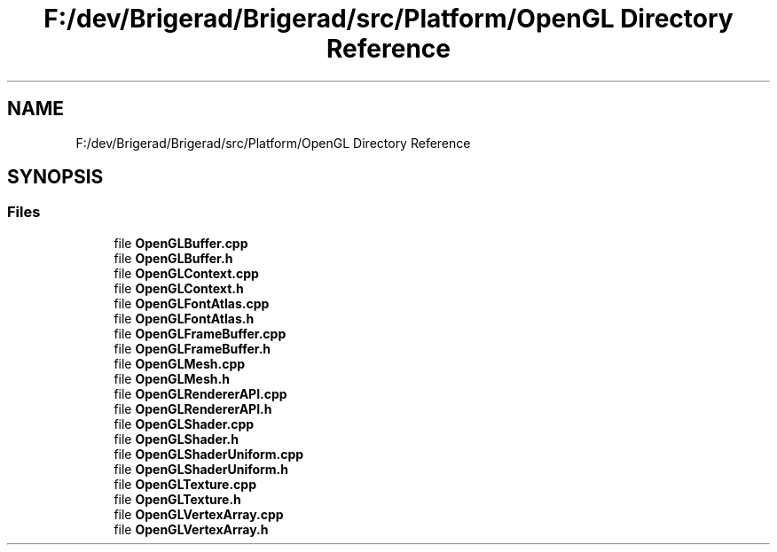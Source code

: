 .TH "F:/dev/Brigerad/Brigerad/src/Platform/OpenGL Directory Reference" 3 "Sun Feb 7 2021" "Version 0.2" "Brigerad" \" -*- nroff -*-
.ad l
.nh
.SH NAME
F:/dev/Brigerad/Brigerad/src/Platform/OpenGL Directory Reference
.SH SYNOPSIS
.br
.PP
.SS "Files"

.in +1c
.ti -1c
.RI "file \fBOpenGLBuffer\&.cpp\fP"
.br
.ti -1c
.RI "file \fBOpenGLBuffer\&.h\fP"
.br
.ti -1c
.RI "file \fBOpenGLContext\&.cpp\fP"
.br
.ti -1c
.RI "file \fBOpenGLContext\&.h\fP"
.br
.ti -1c
.RI "file \fBOpenGLFontAtlas\&.cpp\fP"
.br
.ti -1c
.RI "file \fBOpenGLFontAtlas\&.h\fP"
.br
.ti -1c
.RI "file \fBOpenGLFrameBuffer\&.cpp\fP"
.br
.ti -1c
.RI "file \fBOpenGLFrameBuffer\&.h\fP"
.br
.ti -1c
.RI "file \fBOpenGLMesh\&.cpp\fP"
.br
.ti -1c
.RI "file \fBOpenGLMesh\&.h\fP"
.br
.ti -1c
.RI "file \fBOpenGLRendererAPI\&.cpp\fP"
.br
.ti -1c
.RI "file \fBOpenGLRendererAPI\&.h\fP"
.br
.ti -1c
.RI "file \fBOpenGLShader\&.cpp\fP"
.br
.ti -1c
.RI "file \fBOpenGLShader\&.h\fP"
.br
.ti -1c
.RI "file \fBOpenGLShaderUniform\&.cpp\fP"
.br
.ti -1c
.RI "file \fBOpenGLShaderUniform\&.h\fP"
.br
.ti -1c
.RI "file \fBOpenGLTexture\&.cpp\fP"
.br
.ti -1c
.RI "file \fBOpenGLTexture\&.h\fP"
.br
.ti -1c
.RI "file \fBOpenGLVertexArray\&.cpp\fP"
.br
.ti -1c
.RI "file \fBOpenGLVertexArray\&.h\fP"
.br
.in -1c
